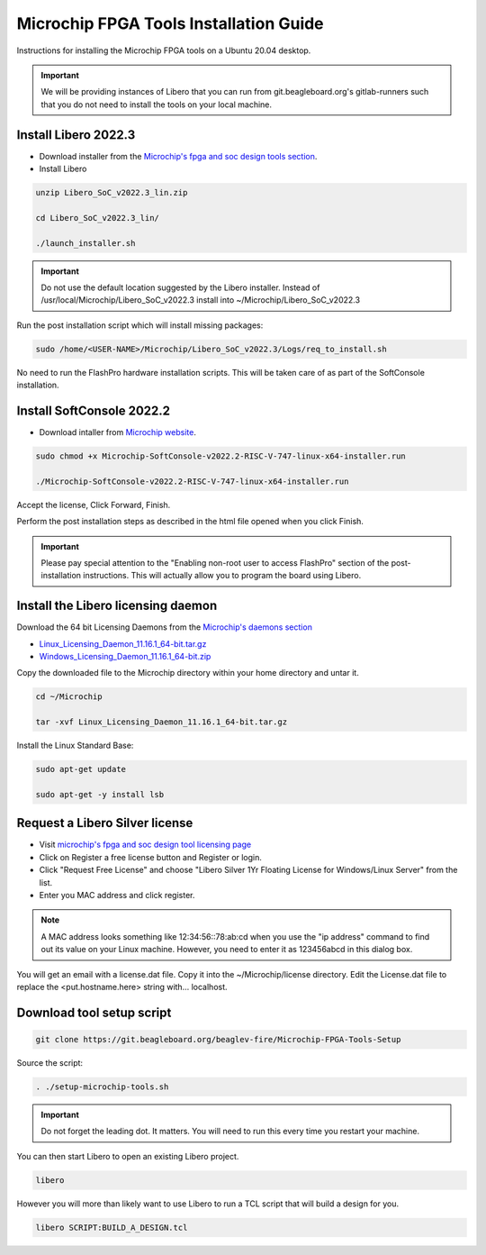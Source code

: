 .. _beaglev-fire-mchp-fpga-tools-installation-guide:

Microchip FPGA Tools Installation Guide
#########################################

Instructions for installing the Microchip FPGA tools on a Ubuntu 20.04 desktop.

.. important::

   We will be providing instances of Libero that you can run from git.beagleboard.org's gitlab-runners such that you do not need to install the tools on
   your local machine.

.. todo::

   Make sure people know about the alternative and we provide links to details on that before we send them down this process.

Install Libero 2022.3
************************

- Download installer from the `Microchip's fpga and soc design tools section <https://www.microchip.com/en-us/products/fpgas-and-plds/fpga-and-soc-design-tools/fpga/libero-software-later-versions>`_.
- Install Libero

.. code-block::

  unzip Libero_SoC_v2022.3_lin.zip

  cd Libero_SoC_v2022.3_lin/

  ./launch_installer.sh

.. important:: 
    Do not use the default location suggested by the Libero installer. 
    Instead of /usr/local/Microchip/Libero_SoC_v2022.3 install into ~/Microchip/Libero_SoC_v2022.3
    
Run the post installation script which will install missing packages:

.. code-block::

  sudo /home/<USER-NAME>/Microchip/Libero_SoC_v2022.3/Logs/req_to_install.sh

No need to run the FlashPro hardware installation scripts. This will be taken care of as part of the SoftConsole installation.

Install SoftConsole 2022.2
***************************

- Download intaller from `Microchip website <https://www.microchip.com/en-us/products/fpgas-and-plds/fpga-and-soc-design-tools/soc-fpga/softconsole>`_.

.. code-block::

  sudo chmod +x Microchip-SoftConsole-v2022.2-RISC-V-747-linux-x64-installer.run

  ./Microchip-SoftConsole-v2022.2-RISC-V-747-linux-x64-installer.run

Accept the license, Click Forward, Finish.

Perform the post installation steps as described in the html file opened when you click Finish.

.. important:: 

  Please pay special attention to the "Enabling non-root user to access FlashPro" section of the post-installation instructions. 
  This will actually allow you to program the board using Libero.

Install the Libero licensing daemon
************************************

Download the 64 bit Licensing Daemons from the `Microchip's daemons section <https://www.microchip.com/en-us/products/fpgas-and-plds/fpga-and-soc-design-tools/fpga/licensing>`_

* `Linux_Licensing_Daemon_11.16.1_64-bit.tar.gz <https://ww1.microchip.com/downloads/aemdocuments/documents/fpga/media-content/FPGA/daemons/Linux_Licensing_Daemon_11.16.1_64-bit.tar.gz>`_
* `Windows_Licensing_Daemon_11.16.1_64-bit.zip <https://ww1.microchip.com/downloads/aemdocuments/documents/fpga/media-content/FPGA/daemons/Windows_Licensing_Daemon_11.16.1_64-bit.zip>`_


Copy the downloaded file to the Microchip directory within your home directory and untar it.

.. code-block::

  cd ~/Microchip

  tar -xvf Linux_Licensing_Daemon_11.16.1_64-bit.tar.gz


Install the Linux Standard Base:

.. code-block:: 

  sudo apt-get update

  sudo apt-get -y install lsb


Request a Libero Silver license
********************************

- Visit `microchip's fpga and soc design tool licensing page <www.microchip.com/en-us/products/fpgas-and-plds/fpga-and-soc-design-tools/fpga/licensing>`_
- Click on Register a free license button and Register or login.
- Click "Request Free License" and choose "Libero Silver 1Yr Floating License for Windows/Linux Server" from the list.
- Enter you MAC address and click register. 
  
.. note::
    
    A MAC address looks something like 12:34:56::78:ab:cd when you use the "ip address" command to find out 
    its value on your Linux machine. However, you need to enter it as 123456abcd in this dialog box.

You will get an email with a license.dat file. Copy it into the ~/Microchip/license directory. Edit the License.dat file to replace the <put.hostname.here> string with... localhost.

Download tool setup script
***************************

.. code-block:: 

  git clone https://git.beagleboard.org/beaglev-fire/Microchip-FPGA-Tools-Setup 


Source the script:

.. code-block::

  . ./setup-microchip-tools.sh

.. important:: 
  
  Do not forget the leading dot. It matters. You will need to run this every time you restart your machine.

You can then start Libero to open an existing Libero project.

.. code-block:: 

  libero

However you will more than likely want to use Libero to run a TCL script that will build a design for you.

.. code-block:: 
    
  libero SCRIPT:BUILD_A_DESIGN.tcl
